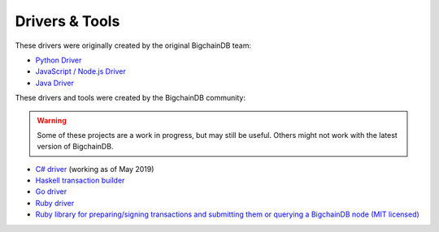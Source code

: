 
.. Copyright BigchainDB GmbH and BigchainDB contributors
   SPDX-License-Identifier: (Apache-2.0 AND CC-BY-4.0)
   Code is Apache-2.0 and docs are CC-BY-4.0

Drivers & Tools
===============

These drivers were originally created by the original BigchainDB team:

* `Python Driver <https://docs.bigchaindb.com/projects/py-driver/en/latest/index.html>`_
* `JavaScript / Node.js Driver <https://github.com/bigchaindb/js-bigchaindb-driver>`_
* `Java Driver <https://github.com/bigchaindb/java-bigchaindb-driver>`_

These drivers and tools were created by the BigchainDB community:

.. warning::

   Some of these projects are a work in progress,
   but may still be useful.
   Others might not work with the latest version of BigchainDB.

* `C# driver <https://github.com/Omnibasis/bigchaindb-csharp-driver>`_ (working as of May 2019)
* `Haskell transaction builder <https://github.com/bigchaindb/bigchaindb-hs>`_
* `Go driver <https://github.com/zbo14/envoke/blob/master/bigchain/bigchain.go>`_
* `Ruby driver <https://github.com/LicenseRocks/bigchaindb_ruby>`_
* `Ruby library for preparing/signing transactions and submitting them or querying a BigchainDB node (MIT licensed) <https://rubygems.org/gems/bigchaindb>`_
